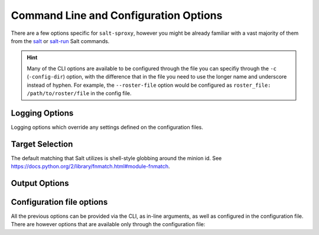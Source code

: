 .. _opts:

Command Line and Configuration Options
======================================

There are a few options specific for ``salt-sproxy``, however you might be 
already familiar with a vast majority of them from the `salt 
<https://docs.saltstack.com/en/latest/ref/cli/salt.html>`__ or `salt-run 
<https://docs.saltstack.com/en/latest/ref/cli/salt-run.html>`__ Salt commands.

.. hint::

    Many of the CLI options are available to be configured through the file 
    you can specifiy through the ``-c`` (``-config-dir``) option, with the 
    difference that in the file you need to use the longer name and underscore 
    instead of hyphen. For example, the ``--roster-file`` option would be 
    configured as ``roster_file: /path/to/roster/file`` in the config file.

.. option:: --version

    Print the version of Salt and Salt SProxy that is running.

.. option:: --versions-report

    Show program's dependencies and version number, and then exit.

.. option:: -h, --help

    Show the help message and exit.

.. option:: -c CONFIG_DIR, --config-dir=CONFIG_dir

    The location of the Salt configuration directory. This directory contains
    the configuration files for Salt master and minions. The default location
    on most systems is ``/etc/salt``.

.. option:: --config-dump

    .. versionadded:: 2020.2.0

    Print the complete salt-sproxy configuration values (with the defaults), as 
    YAML.

.. option:: -t, --timeout

    The time in seconds to await for a device to reply. Default: 60 (seconds).

    When a device is not replying within this time, it is a good idea to 
    increase the timeout value. The return when the device is slowly responding 
    is ``Minion did not return. [No response]``. When used in conjunction with 
    ``--summary``, the device will be counted under ``# of devices that did not 
    return``, but not ``# of devices returned``. Moreover, salt-sproxy will 
    exit with non-zero code, and the ``ERROR: Minions returned with non-zero 
    exit code`` message will be displayed at the end.

.. option:: -d, --doc, --documentation

    .. versionadded:: 2020.7.0

    Return the documentation for the module functions available for any Minion 
    flavour. Note, if a specific function is available only when running under 
    a specific Minion, you'll need to execute ``sys.doc`` instead.

    Accepted syntax:

    .. code-block:: bash

        $ salt-sproxy <function> -d

        $ salt-sproxy <target> <function> -d

        $ salt-sproxy -d

    (The latter syntax would return the documentation for all the Minion 
    functions)

    Example:

    .. code-block:: bash

        $ salt-sproxy test.ping -d
        test.ping:

        Used to make sure the minion is up and responding. Not an ICMP ping.

        Returns ``True``.

        CLI Example:

            salt '*' test.ping

.. option:: -r, --roster

    The Roster module to use to compile the list of targeted devices.

.. option:: --roster-file

    Absolute path to the Roster file to load (when the Roster module requires 
    a file). Default: ``/etc/salt/roster``.

.. option:: --invasive-targeting

    .. versionadded:: 2020.2.0

    The native *salt-sproxy* targeting highly depends on the data your provide 
    mainly through the Roster system (see also :ref:`using-roster`). Through 
    the Roster interface and other mechanisms, you are able to provide static
    Grains (see also :ref:`static-grains`), which you can use in your targeting 
    expressions. There are situations when you may want to target using more 
    dynamic Grains that you probably don't want to manage statically.

    In such case, the ``--invasive-targeting`` targeting can be helpful as it
    connects to the device, retrieves the Grains, then executes the requested
    command, *only* on the devices matched by your target.

    .. important::

        The maximum set of devices you can query is the devices you have 
        defined in your Roster -- targeting in this case helps you select 
        a subset of the devices *salt-sproxy* is aware of, based on their 
        properties.

    .. caution::

        While this option can be very helpful, bear in mind that in order to 
        retrieve all this data, *salt-sproxy* initiates the connection with ALL 
        the devices provided through the Roster interface. That means, not only 
        that resources consumption is expected to increase, but also the
        execution time would similarlly be higher.

.. option:: --preload-targeting

    .. versionadded:: 2020.2.0

    This is a lighter derivative of the ``--invasive-targeting`` option (see 
    above), with the difference that *salt-sproxy* is not going to establish 
    the connection with the remote device to gather the data, but will just 
    load all the possible data without the connection. In other words, you can 
    look at it like a combination of both ``--invasive-targeting`` and 
    ``-no-connect`` used together.

    This option is useful when the Grains and Pillars you want to use in your
    targeting expression don't depend on the connection with the device itself,
    but they are dynamically pulled from various systems, e.g., from an HTTP
    API, database, etc.

.. option:: --sync

    .. deprecated:: 2020.2.0

        This option has been replaced by ``--static`` (see below).

    Whether should return the entire output at once, or for every device 
    separately as they return.

.. option:: -s, --static

    .. versionadded:: 2020.2.0

        Starting with this release, ``--static``, replaces the previous CLI
        option ``--sync``, with the same functionality.

    Whether should return the entire output at once, or for every device 
    separately as they return.

.. option:: --async

    .. versionadded:: 2020.7.0

    Instead of waiting for the job to run only print the job id of the started
    execution and return immediately, while the job continues to run in the 
    background.

    This will only log a warning like: ``Running in asynchronous mode. Results 
    of this execution may be collected by attaching to the master event bus or 
    by examing the master job cache, if configured. This execution is running 
    under tag salt/run/20200717101228363090``.

    .. tip::

        If you have the ``events: true`` (or ``--events`` on the CLI) option 
        enabled, you'll also see the individual returns from every device, on 
        the event bus. See :ref:`events` for more information.

.. option:: --cache-grains

    .. deprecated:: 2020.10.0

        This argument has been defaulted to ``True``, and replaced with 
        ``--dont-cache-grains``, having a flipped action (i.e., do not attempt
        to cache the Grains).

    Cache the collected Grains. Beware that this option overwrites the existing
    Grains. This may be helpful when using the ``salt-sproxy`` only, but may 
    lead to unexpected results when running in :ref:`mixed-environments`. That 
    said, when running together with ``--use-existing-proxy``, there shouldn't
    be any issues, as *salt-sproxy* will attemtp to use the existing (Proxy) 
    Minion if any, otherwise it will write the collected Grains to the cache, 
    which is a safe operation in this case (i.e., it won't overwrite the Grains 
    of an existing Minion).

.. option:: --dont-cache-grains

    .. versionadded:: 2020.10.0

    Do not attempt to cache the Grains after execution is complete. This is 
    generally discouraged, particularly if you want to use the ``-G`` or any 
    targeting combination that requires Grains.

.. option:: --cache-pillar

    .. deprecated:: 2020.10.0

        This argument has been defaulted to ``True``, and replaced with 
        ``--dont-cache-pillar``, having a flipped action (i.e., do not attempt
        to cache the Pillar).

    Cache the collected Pillar. Beware that this option overwrites the existing
    Pillar. This may be helpful when using the ``salt-sproxy`` only, but may 
    lead to unexpected results when running in :ref:`mixed-environments`. That 
    said, when running together with ``--use-existing-proxy``, there shouldn't
    be any issues, as *salt-sproxy* will attemtp to use the existing (Proxy) 
    Minion if any, otherwise it will write the compiled Pillar to the cache, 
    which is a safe operation in this case (i.e., it won't overwrite the cached
    Pillar of an existing Minion).

.. option:: --dont-cache-pillar

    .. versionadded:: 2020.10.0

    Do not attempt to cache the Pillar after execution is complete. This is 
    generally discouraged, particularly if you want to use the ``-I`` or any 
    targeting combination that requires Pillar.

.. option:: --no-cached-grains

    Do not use the cached Grains (i.e., always collect Grains).

.. option:: --no-cached-pillar

    Do not use the cached Pillar (i.e., always re-compile the Pillar).

.. option:: --no-grains

    Do not attempt to collect Grains at all. While it does reduce the runtime, 
    this may lead to unexpected results when the Grains are referenced in other
    subsystems.

.. option:: --no-pillar

    Do not attempt to compile Pillar at all. While it does reduce the runtime, 
    this may lead to unexpected results when the Pillar data is referenced in
    other subsystems.

.. option:: -b, --batch, --batch-size

    The number of devices to connect to in parallel.

.. option:: --batch-wait

    .. versionadded:: 2020.2.0

    Wait a specific number of seconds after each batch is done before executing 
    the next one.

.. option:: -p, --progress

    .. versionadded:: 2020.2.0

    Display a progress graph to visually show the execution of the command 
    across the list of devices.

    .. note::

        As of release 2020.2.0, the best experience of using the progress graph 
        is in conjunction with the ``-s`` / ``--static`` option, otherwise 
        there's a small display issue.

.. option:: --hide-timeout

    .. versionadded:: 2020.2.0

    Hide devices that timeout.

.. option:: --failhard

    .. versionadded:: 2020.2.0

    Stop the execution at the first error.

.. option:: --summary

    .. versionadded:: 2020.2.0

    Display a summary of the command execution:

    - Total number of devices targeted.
    - Number of devices that returned without issues.
    - Number of devices that timed out executing the command. See also ``-t`` 
      or ``--timeout`` argument to adjust the timeout value.
    - Number of devices with errors (i.e., there was an error while executing 
      the command).
    - Number of unreachable devices (i.e., couldn't establish the connection 
      with the remote device).

    In ``-v`` / ``--verbose`` mode, this output is enahnced by displaying the 
    list of devices that did not return / with errors / unreachable.

    Example:

    .. code-block:: text

        -------------------------------------------
        Summary
        -------------------------------------------
        # of devices targeted: 10
        # of devices returned: 3
        # of devices that did not return: 5
        # of devices with errors: 0
        # of devices unreachable: 2
        -------------------------------------------

.. option:: --show-jid

    .. versionadded:: 2020.2.0

    Display jid without the additional output of --verbose.

.. option:: -v, --verbose

    .. versionadded:: 2020.2.0

    Turn on command verbosity, display jid, devices per batch, and detailed
    summary.

.. option:: --preview-target

    Show the devices expected to match the target, without executing any 
    function (i.e., just print the list of devices matching, then exit).

.. option:: --sync-roster

    Synchronise the Roster modules (both salt-sproxy native and provided by the
    user in their own environment). Default: ``True``.

.. option:: --sync-modules

    .. versionadded:: 2019.10.0

    Load the Execution modules provided together with salt-sproxy. Beware that
    it may override the Salt native modules, or your own extension modules.
    Default: ``False``.

    You can also add ``sync_modules: true`` into the Master config file, if you
    want to always ensure that salt-sproxy is using the Execution modules
    delivered with this package.

.. option:: --sync-grains

    .. versionadded:: 2019.10.0

    Synchronise the Grains modules you may have in your own environment.

.. option:: --sync-all

    .. versionadded:: 2020.2.0

    Load the all extension modules provided with salt-sproxy, as well as your
    own extension modules from your environment.

.. option:: --saltenv

    .. versionadded:: 2020.2.0

    The Salt environment name where to load extension modules and files from.

.. option:: --events

     Whether should put the events on the Salt bus (mostly useful when having a
     Master running). Default: ``False``.

     .. important::

        See :ref:`events` for further details.

.. option:: --use-existing-proxy

    Execute the commands on an existing Proxy Minion whenever available. If one
    or more Minions matched by the target don't exist (or the key is not 
    accepted by the Master), salt-sproxy will fallback and execute the command
    locally, and, implicitly, initiate the connection to the device locally.

    .. note::

        This option requires a Master to be up and running. See 
        :ref:`mixed-environments` for more information.

    .. important::

        When using this option in combination with a Roster, ``salt-sproxy`` 
        will firstly try to match your target based on the provided Roster, and
        then only after that will execute the Salt function on the targets, and
        on the existing Proxy Minions, best efforts. For example, if your target
        matches two devices, say ``router1`` and ``switch1``, and there's an
        available Proxy Minion running for ``router1``, then the Salt function
        would be executed on the ``router1`` existing Minion, over the already 
        established connection, while for ``switch1`` the connection is going to 
        be initialised during run time.

        If you want to bypass the Roster matching, and target *only* existing
        (Proxy) Minions, make sure you don't have the ``roster`` or 
        ``proxy_roster`` options configured, or execute with ``-r None``, e.g.,

        .. code-block:: bash

            $ salt-sproxy \* --preview-target --use-existing-proxy -r None

        The command above would be the equivalent of the following Salt 
        command: ``salt \* --preview-target``.

.. option:: --no-connect

    .. versionadded:: 2019.10.0

    Do not initiate the connection with the remote device. Please use this 
    option with care, as it may lead to unexptected results. The main use case 
    (although not limited to) is executing Salt functions that don't 
    necessarily require the connection, however they may need Pillar or Grains
    that are associated with each individual device. Such examples include HTTP 
    requests, working with files, and so on. Keep in mind that, as the 
    connection is not established, it won't re-compile fresh Grains, therefore 
    it'll be working with cached data. Make sure that the data you have 
    available is already cached before executing with ``--no-connect``, by 
    executing ``grains.items`` and / or ``pillar.items``. The point of this 
    functionality is to speed up the execution when dealing with a large volume 
    of execution events (either from the CLI or through the :ref:`runner`), and 
    when the connection is not actually absolutely necessary.

.. option:: --test-ping

    .. versionadded:: 2019.10.0

    When executing with ``--use-existing-proxy``, you can use this option to 
    verify whether the Minion is responsive, and only then attempt to send out 
    the command to be executed on the Minion, otherwise executed the function 
    locally.

    .. note::

        Keep in mind that this option generates an additional event on the bus
        for every execution.

.. option:: --no-target-cache

    .. versionadded:: 2019.10.0

    Avoid loading the list of targets from the cache.

    .. versionchanged:: 2020.3.0

        This option now defaults to ``True``.

.. option:: --pillar-root

    .. versionadded:: 2020.2.0

    Set a specific directory as the base pillar root.

.. option:: --file-root

    .. versionadded:: 2020.2.0

    Set a specific directory as the base file root.

.. option:: --states-dir

    .. versionadded:: 2020.2.0

    Set a specific directory to search for additional States.

.. option:: -m, --module-dirs

    .. versionadded:: 2020.2.0

    Specify one or more directories where to load the extension modules from.
    Multiple directories can be provided by passing ``-m`` or 
    ``--module-dirs`` multiple times.

.. option:: --file-roots, --display-file-roots

    Display the location of the salt-sproxy installation, where you can point 
    your ``file_roots`` on the Master, to use the :ref:`proxy-runner` and other
    extension modules included in the salt-sproxy package. See also 
    :ref:`runner`.

.. option:: --save-file-roots

    Save the configuration for the ``file_roots`` in the Master configuration
    file, in order to start using the :ref:`proxy-runner` and other extension
    modules included in the salt-sproxy package. See also :ref:`runner`.
    This option is going to add the salt-sproxy installation path to your
    existing ``file_roots``.

.. option:: -i, --ignore-host-keys

    .. versionadded:: 2020.10.0

    By default ssh host keys are honored and connections will ask for approval.
    Use this option to disable ``StrictHostKeyChecking``.

.. option:: --no-host-keys

    .. versionadded:: 2020.10.0

    Fully ignores ssh host keys which by default are honored and connections
    would ask for approval. Useful if the host key of a remote server has
    changed and would still error with ``--ignore-host-keys``.

.. option:: --identities-only

    .. versionadded:: 2020.10.0

    Execute SSH with ``-o IdentitiesOnly=yes``. This option is intended for
    situations where ssh-agent offers many different identities and allow ssh
    to ignore those identities and use the only one specified in options.

.. option:: --priv

    .. versionadded:: 2020.10.0

    Specify the SSH private key file to be used for authentication.

.. option:: --priv-passwd

    .. versionadded:: 2020.10.0

    Specify the SSH private key file's passphrase when required.

.. _logging-opts:

Logging Options
---------------

Logging options which override any settings defined on the configuration files.

.. start-console-output
.. option:: -l LOG_LEVEL, --log-level=LOG_LEVEL

    Console logging log level. One of ``all``, ``garbage``, ``trace``,
    ``debug``, ``info``, ``warning``, ``error``, ``quiet``. Default: ``error``.
.. stop-console-output

.. option:: --log-file=LOG_FILE

    Log file path. Default: ``/var/log/salt/master``.

.. option:: --log-file-level=LOG_LEVEL_LOGFILE

    Logfile logging log level. One of ``all``, ``garbage``, ``trace``,
    ``debug``, ``info``, ``warning``, ``error``, ``quiet``. Default: ``error``.

.. _target-selection:

Target Selection
----------------

The default matching that Salt utilizes is shell-style globbing around the
minion id. See https://docs.python.org/2/library/fnmatch.html#module-fnmatch.

.. seealso:: :ref:`targeting`

.. option:: -E, --pcre

    The target expression will be interpreted as a PCRE regular expression
    rather than a shell glob.

.. option:: -L, --list

    The target expression will be interpreted as a comma-delimited list;
    example: server1.foo.bar,server2.foo.bar,example7.quo.qux

.. option:: -G, --grain

    The target expression matches values returned by the Salt grains system on
    the minions. The target expression is in the format of '<grain value>:<glob
    expression>'; example: 'os:Arch*'

    This was changed in version 0.9.8 to accept glob expressions instead of
    regular expression. To use regular expression matching with grains, use
    the --grain-pcre option.

.. option:: -P, --grain-pcre

    The target expression matches values returned by the Salt grains system on
    the minions. The target expression is in the format of '<grain value>:<
    regular expression>'; example: 'os:Arch.*'

.. option:: -N, --nodegroup

    Use a predefined compound target defined in the Salt master configuration
    file.

.. option:: -R, --range

    Instead of using shell globs to evaluate the target, use a range expression
    to identify targets. Range expressions look like %cluster.

    Using the Range option requires that a range server is set up and the
    location of the range server is referenced in the master configuration
    file.

.. _output-opts:

Output Options
--------------

.. option:: --out

    Pass in an alternative outputter to display the return of data. This
    outputter can be any of the available outputters:

        ``highstate``, ``json``, ``key``, ``overstatestage``, ``pprint``, ``raw``, ``txt``, ``yaml``, ``table``, and many others.

    Some outputters are formatted only for data returned from specific functions.
    If an outputter is used that does not support the data passed into it, then
    Salt will fall back on the ``pprint`` outputter and display the return data
    using the Python ``pprint`` standard library module.

    .. note::
        If using ``--out=json``, you will probably want ``--static`` as well.
        Without the sync option, you will get a separate JSON string per minion
        which makes JSON output invalid as a whole.
        This is due to using an iterative outputter. So if you want to feed it
        to a JSON parser, use ``--static`` as well.

.. option:: --out-indent OUTPUT_INDENT, --output-indent OUTPUT_INDENT

    Print the output indented by the provided value in spaces. Negative values
    disable indentation. Only applicable in outputters that support
    indentation.

.. option:: --out-file=OUTPUT_FILE, --output-file=OUTPUT_FILE

    Write the output to the specified file.

.. option:: --out-file-append, --output-file-append

    Append the output to the specified file.

.. option:: --no-color

    Disable all colored output

.. option:: --force-color

    Force colored output

    .. note::
        When using colored output the color codes are as follows:

        ``green`` denotes success, ``red`` denotes failure, ``blue`` denotes
        changes and success and ``yellow`` denotes a expected future change in configuration.

.. option:: --state-output=STATE_OUTPUT, --state_output=STATE_OUTPUT

    Override the configured state_output value for minion
    output. One of 'full', 'terse', 'mixed', 'changes' or
    'filter'. Default: 'none'.

.. option:: --state-verbose=STATE_VERBOSE, --state_verbose=STATE_VERBOSE

    Override the configured state_verbose value for minion
    output. Set to True or False. Default: none.

Configuration file options
--------------------------

All the previous options can be provided via the CLI, as in-line arguments, as 
well as configured in the configuration file. There are however options that 
are available only through the configuration file:

.. option:: ``target_use_cache_grains``

    .. versionadded: 2020.3.0

    Whether targeting should look up into the existing cache to compute the 
    list of matching devices. This option may be particularly useful when using 
    one of the following targeting mechanisms: ``-G`` (grain), ``-P`` (grain 
    PCRE), or ``-C`` (compound). Default: ``True`` (it will check the cache).


.. option:: ``target_use_cache_pillar``

    .. versionadded: 2020.3.0

    Whether targeting should look up into the existing cache to compute the 
    list of matching devices. This option may be particularly useful when using 
    one of the following targeting mechanisms: ``-I`` (pillar), ``-J`` (pillar 
    PCRE), or ``-C`` (compound). Default:: ``True`` (it will check the cache).
